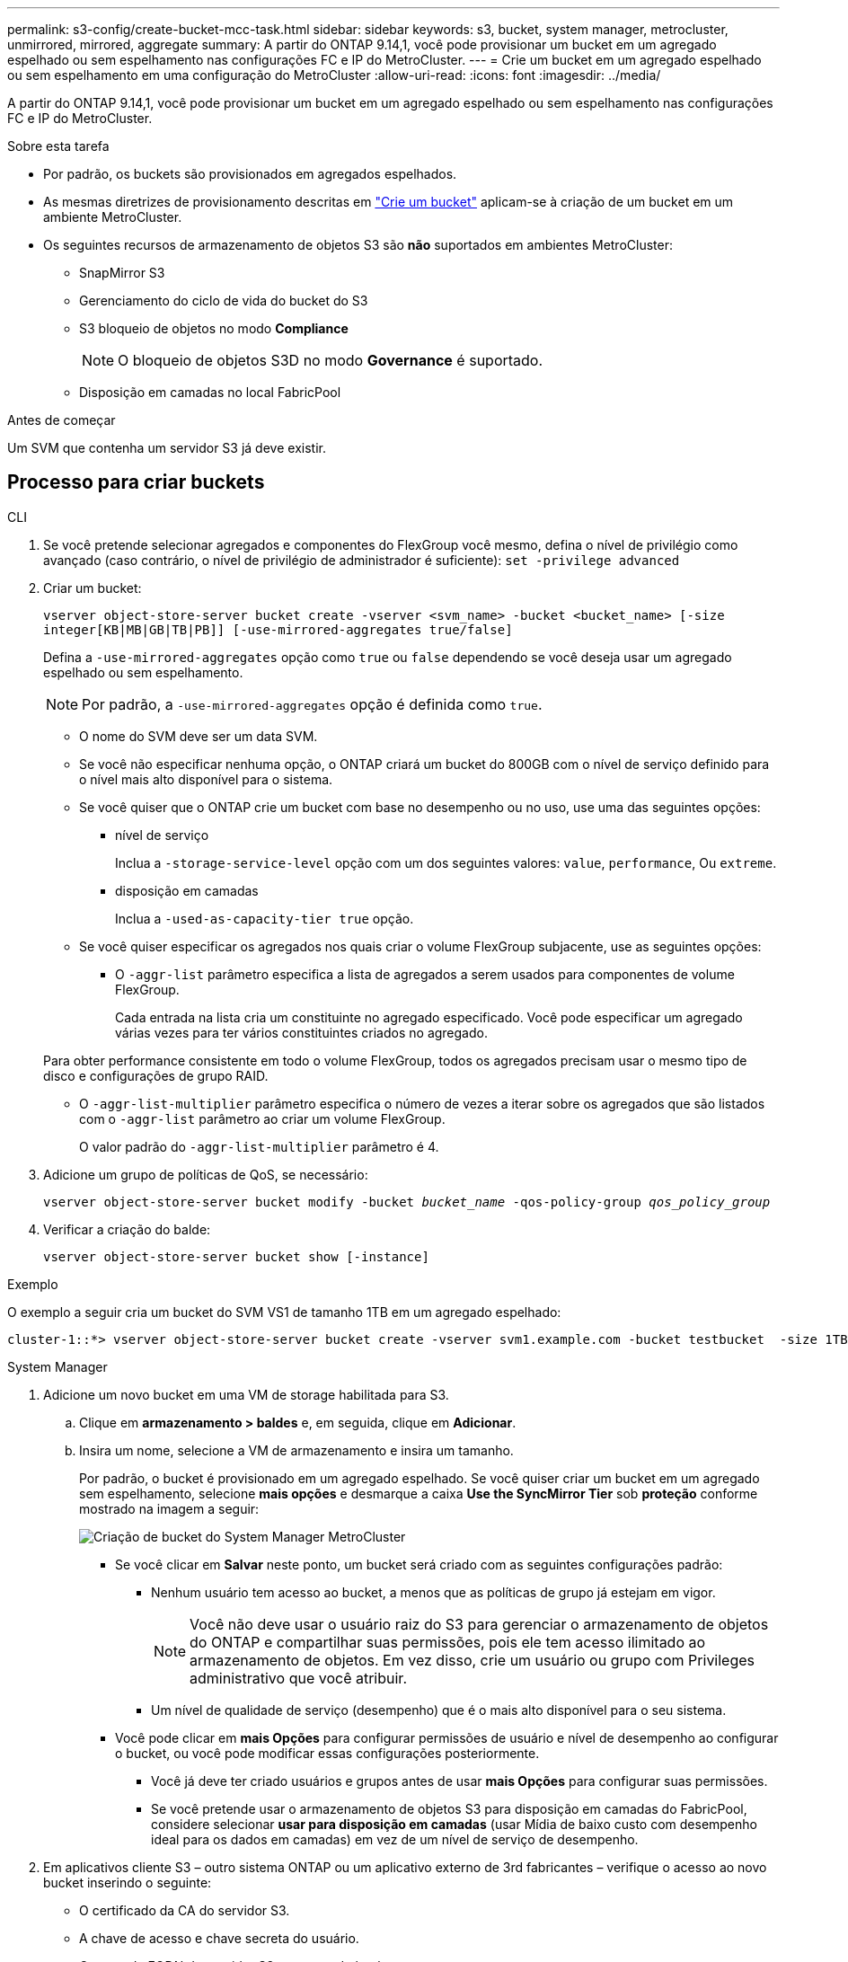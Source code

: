 ---
permalink: s3-config/create-bucket-mcc-task.html 
sidebar: sidebar 
keywords: s3, bucket, system manager, metrocluster, unmirrored, mirrored, aggregate 
summary: A partir do ONTAP 9.14,1, você pode provisionar um bucket em um agregado espelhado ou sem espelhamento nas configurações FC e IP do MetroCluster. 
---
= Crie um bucket em um agregado espelhado ou sem espelhamento em uma configuração do MetroCluster
:allow-uri-read: 
:icons: font
:imagesdir: ../media/


[role="lead"]
A partir do ONTAP 9.14,1, você pode provisionar um bucket em um agregado espelhado ou sem espelhamento nas configurações FC e IP do MetroCluster.

.Sobre esta tarefa
* Por padrão, os buckets são provisionados em agregados espelhados.
* As mesmas diretrizes de provisionamento descritas em link:create-bucket-task.html["Crie um bucket"] aplicam-se à criação de um bucket em um ambiente MetroCluster.
* Os seguintes recursos de armazenamento de objetos S3 são *não* suportados em ambientes MetroCluster:
+
** SnapMirror S3
** Gerenciamento do ciclo de vida do bucket do S3
** S3 bloqueio de objetos no modo *Compliance*
+

NOTE: O bloqueio de objetos S3D no modo *Governance* é suportado.

** Disposição em camadas no local FabricPool




.Antes de começar
Um SVM que contenha um servidor S3 já deve existir.



== Processo para criar buckets

[role="tabbed-block"]
====
.CLI
--
. Se você pretende selecionar agregados e componentes do FlexGroup você mesmo, defina o nível de privilégio como avançado (caso contrário, o nível de privilégio de administrador é suficiente): `set -privilege advanced`
. Criar um bucket:
+
`vserver object-store-server bucket create -vserver <svm_name> -bucket <bucket_name> [-size integer[KB|MB|GB|TB|PB]] [-use-mirrored-aggregates true/false]`

+
Defina a `-use-mirrored-aggregates` opção como `true` ou `false` dependendo se você deseja usar um agregado espelhado ou sem espelhamento.

+

NOTE: Por padrão, a `-use-mirrored-aggregates` opção é definida como `true`.

+
** O nome do SVM deve ser um data SVM.
** Se você não especificar nenhuma opção, o ONTAP criará um bucket do 800GB com o nível de serviço definido para o nível mais alto disponível para o sistema.
** Se você quiser que o ONTAP crie um bucket com base no desempenho ou no uso, use uma das seguintes opções:
+
*** nível de serviço
+
Inclua a `-storage-service-level` opção com um dos seguintes valores: `value`, `performance`, Ou `extreme`.

*** disposição em camadas
+
Inclua a `-used-as-capacity-tier true` opção.



** Se você quiser especificar os agregados nos quais criar o volume FlexGroup subjacente, use as seguintes opções:
+
*** O `-aggr-list` parâmetro especifica a lista de agregados a serem usados para componentes de volume FlexGroup.
+
Cada entrada na lista cria um constituinte no agregado especificado. Você pode especificar um agregado várias vezes para ter vários constituintes criados no agregado.

+
Para obter performance consistente em todo o volume FlexGroup, todos os agregados precisam usar o mesmo tipo de disco e configurações de grupo RAID.

*** O `-aggr-list-multiplier` parâmetro especifica o número de vezes a iterar sobre os agregados que são listados com o `-aggr-list` parâmetro ao criar um volume FlexGroup.
+
O valor padrão do `-aggr-list-multiplier` parâmetro é 4.





. Adicione um grupo de políticas de QoS, se necessário:
+
`vserver object-store-server bucket modify -bucket _bucket_name_ -qos-policy-group _qos_policy_group_`

. Verificar a criação do balde:
+
`vserver object-store-server bucket show [-instance]`



.Exemplo
O exemplo a seguir cria um bucket do SVM VS1 de tamanho 1TB em um agregado espelhado:

[listing]
----
cluster-1::*> vserver object-store-server bucket create -vserver svm1.example.com -bucket testbucket  -size 1TB -use-mirrored-aggregates true
----
--
.System Manager
--
. Adicione um novo bucket em uma VM de storage habilitada para S3.
+
.. Clique em *armazenamento > baldes* e, em seguida, clique em *Adicionar*.
.. Insira um nome, selecione a VM de armazenamento e insira um tamanho.
+
Por padrão, o bucket é provisionado em um agregado espelhado. Se você quiser criar um bucket em um agregado sem espelhamento, selecione *mais opções* e desmarque a caixa *Use the SyncMirror Tier* sob *proteção* conforme mostrado na imagem a seguir:

+
image:../media/SM_create_bucket_MCC.png["Criação de bucket do System Manager MetroCluster"]

+
*** Se você clicar em *Salvar* neste ponto, um bucket será criado com as seguintes configurações padrão:
+
**** Nenhum usuário tem acesso ao bucket, a menos que as políticas de grupo já estejam em vigor.
+

NOTE: Você não deve usar o usuário raiz do S3 para gerenciar o armazenamento de objetos do ONTAP e compartilhar suas permissões, pois ele tem acesso ilimitado ao armazenamento de objetos. Em vez disso, crie um usuário ou grupo com Privileges administrativo que você atribuir.

**** Um nível de qualidade de serviço (desempenho) que é o mais alto disponível para o seu sistema.


*** Você pode clicar em *mais Opções* para configurar permissões de usuário e nível de desempenho ao configurar o bucket, ou você pode modificar essas configurações posteriormente.
+
**** Você já deve ter criado usuários e grupos antes de usar *mais Opções* para configurar suas permissões.
**** Se você pretende usar o armazenamento de objetos S3 para disposição em camadas do FabricPool, considere selecionar *usar para disposição em camadas* (usar Mídia de baixo custo com desempenho ideal para os dados em camadas) em vez de um nível de serviço de desempenho.






. Em aplicativos cliente S3 – outro sistema ONTAP ou um aplicativo externo de 3rd fabricantes – verifique o acesso ao novo bucket inserindo o seguinte:
+
** O certificado da CA do servidor S3.
** A chave de acesso e chave secreta do usuário.
** O nome do FQDN do servidor S3 e o nome do bucket.




--
====